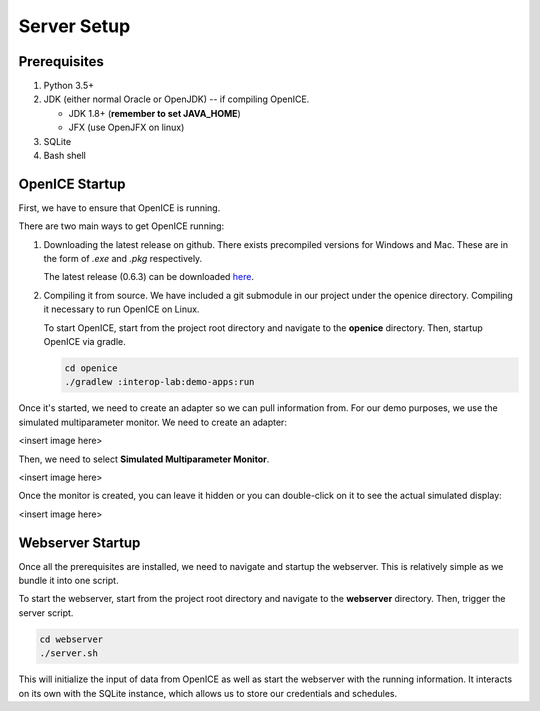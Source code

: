 Server Setup
============

Prerequisites
-------------
1. Python 3.5+
2. JDK (either normal Oracle or OpenJDK) -- if compiling OpenICE.

   - JDK 1.8+ (**remember to set JAVA_HOME**)
   - JFX (use OpenJFX on linux)
3. SQLite
4. Bash shell


OpenICE Startup
---------------
First, we have to ensure that OpenICE is running.

There are two main ways to get OpenICE running:

1. Downloading the latest release on github. There exists precompiled versions for Windows and Mac. These are in the form of *.exe* and *.pkg* respectively.

   The latest release (0.6.3) can be downloaded `here
   <https://github.com/mdpnp/mdpnp/releases/tag/0.6.3>`_.


2. Compiling it from source. We have included a git submodule in our project under the openice directory. Compiling it necessary to run OpenICE on Linux.

   To start OpenICE, start from the project root directory and navigate to the **openice** directory. Then, startup OpenICE via gradle.
   
   .. code-block:: bash
                   
      cd openice
      ./gradlew :interop-lab:demo-apps:run


Once it's started, we need to create an adapter so we can pull information from. For our demo purposes, we use the simulated multiparameter monitor. We need to create an adapter:

<insert image here>

Then, we need to select **Simulated Multiparameter Monitor**.

<insert image here>

Once the monitor is created, you can leave it hidden or you can double-click on it to see the actual simulated display:

<insert image here>


Webserver Startup
-----------------
Once all the prerequisites are installed, we need to navigate and startup the webserver. This is relatively simple as we bundle it into one script.

To start the webserver, start from the project root directory and navigate to the **webserver** directory. Then, trigger the server script.

.. code-block:: bash

   cd webserver
   ./server.sh

This will initialize the input of data from OpenICE as well as start the webserver with the running information. It interacts on its own with the SQLite instance, which allows us to store our credentials and schedules.




